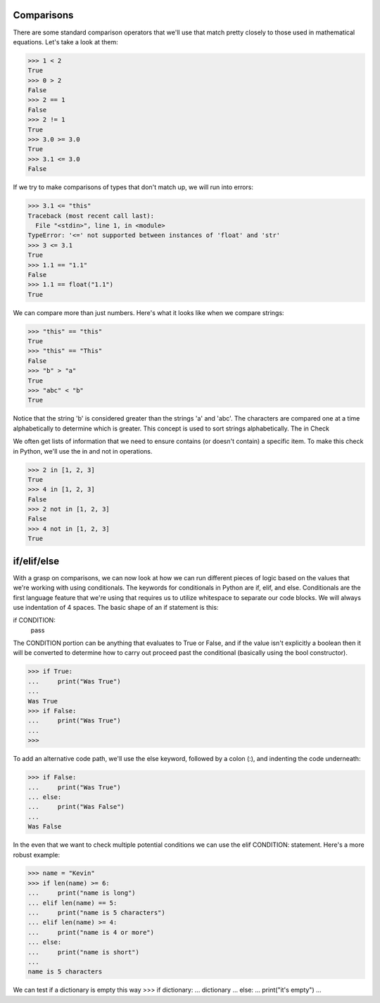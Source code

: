 Comparisons
===========

There are some standard comparison operators that we'll use that match pretty closely to those used in mathematical equations. Let's take a look at them:

>>> 1 < 2
True
>>> 0 > 2
False
>>> 2 == 1
False
>>> 2 != 1
True
>>> 3.0 >= 3.0
True
>>> 3.1 <= 3.0
False

If we try to make comparisons of types that don't match up, we will run into errors:

>>> 3.1 <= "this"
Traceback (most recent call last):
  File "<stdin>", line 1, in <module>
TypeError: '<=' not supported between instances of 'float' and 'str'
>>> 3 <= 3.1
True
>>> 1.1 == "1.1"
False
>>> 1.1 == float("1.1")
True

We can compare more than just numbers. Here's what it looks like when we compare strings:

>>> "this" == "this"
True
>>> "this" == "This"
False
>>> "b" > "a"
True
>>> "abc" < "b"
True

Notice that the string 'b' is considered greater than the strings 'a' and 'abc'. The characters are compared one at a time alphabetically to determine which is greater. This concept is used to sort strings alphabetically.
The in Check

We often get lists of information that we need to ensure contains (or doesn't contain) a specific item. To make this check in Python, we'll use the in and not in operations.

>>> 2 in [1, 2, 3]
True
>>> 4 in [1, 2, 3]
False
>>> 2 not in [1, 2, 3]
False
>>> 4 not in [1, 2, 3]
True

if/elif/else
============

With a grasp on comparisons, we can now look at how we can run different pieces of logic based on the values that we're working with using conditionals. The keywords for conditionals in Python are if, elif, and else. Conditionals are the first language feature that we're using that requires us to utilize whitespace to separate our code blocks. We will always use indentation of 4 spaces. The basic shape of an if statement is this:

if CONDITION:
    pass

The CONDITION portion can be anything that evaluates to True or False, and if the value isn't explicitly a boolean then it will be converted to determine how to carry out proceed past the conditional (basically using the bool constructor).

>>> if True:
...     print("Was True")
...
Was True
>>> if False:
...     print("Was True")
...
>>>

To add an alternative code path, we'll use the else keyword, followed by a colon (:), and indenting the code underneath:

>>> if False:
...     print("Was True")
... else:
...     print("Was False")
...
Was False

In the even that we want to check multiple potential conditions we can use the elif CONDITION: statement. Here's a more robust example:

>>> name = "Kevin"
>>> if len(name) >= 6:
...     print("name is long")
... elif len(name) == 5:
...     print("name is 5 characters")
... elif len(name) >= 4:
...     print("name is 4 or more")
... else:
...     print("name is short")
...
name is 5 characters

We can test if a dictionary is empty this way
>>> if dictionary:
...     dictionary
... else:
...     print("it's empty")
...


